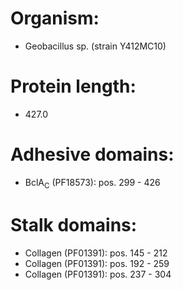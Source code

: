 * Organism:
- Geobacillus sp. (strain Y412MC10)
* Protein length:
- 427.0
* Adhesive domains:
- BclA_C (PF18573): pos. 299 - 426
* Stalk domains:
- Collagen (PF01391): pos. 145 - 212
- Collagen (PF01391): pos. 192 - 259
- Collagen (PF01391): pos. 237 - 304

